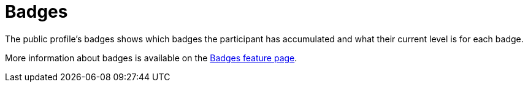 = Badges

The public profile's badges shows which badges the participant has accumulated and what their current level is for each badge.

More information about badges is available on the xref:admin:features/badges.adoc[Badges feature page].